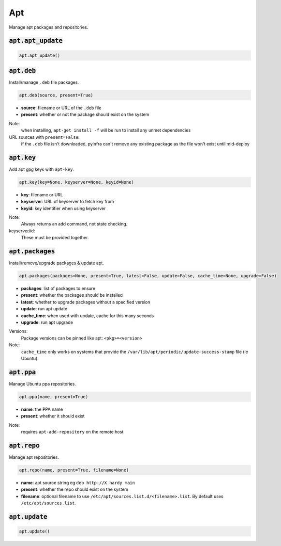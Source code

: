Apt
---


Manage apt packages and repositories.

:code:`apt.apt_update`
~~~~~~~~~~~~~~~~~~~~~~
.. code:: python

    apt.apt_update()


:code:`apt.deb`
~~~~~~~~~~~~~~~

Install/manage ``.deb`` file packages.

.. code:: python

    apt.deb(source, present=True)

+ **source**: filename or URL of the ``.deb`` file
+ **present**: whether or not the package should exist on the system

Note:
    when installing, ``apt-get install -f`` will be run to install any unmet
    dependencies

URL sources with ``present=False``:
    if the ``.deb`` file isn't downloaded, pyinfra can't remove any existing package
    as the file won't exist until mid-deploy


:code:`apt.key`
~~~~~~~~~~~~~~~

Add apt gpg keys with ``apt-key``.

.. code:: python

    apt.key(key=None, keyserver=None, keyid=None)

+ **key**: filename or URL
+ **keyserver**: URL of keyserver to fetch key from
+ **keyid**: key identifier when using keyserver

Note:
    Always returns an add command, not state checking.

keyserver/id:
    These must be provided together.


:code:`apt.packages`
~~~~~~~~~~~~~~~~~~~~

Install/remove/upgrade packages & update apt.

.. code:: python

    apt.packages(packages=None, present=True, latest=False, update=False, cache_time=None, upgrade=False)

+ **packages**: list of packages to ensure
+ **present**: whether the packages should be installed
+ **latest**: whether to upgrade packages without a specified version
+ **update**: run apt update
+ **cache_time**: when used with update, cache for this many seconds
+ **upgrade**: run apt upgrade

Versions:
    Package versions can be pinned like apt: ``<pkg>=<version>``

Note:
    ``cache_time`` only works on systems that provide the
    ``/var/lib/apt/periodic/update-success-stamp`` file (ie Ubuntu).


:code:`apt.ppa`
~~~~~~~~~~~~~~~

Manage Ubuntu ppa repositories.

.. code:: python

    apt.ppa(name, present=True)

+ **name**: the PPA name
+ **present**: whether it should exist

Note:
    requires ``apt-add-repository`` on the remote host


:code:`apt.repo`
~~~~~~~~~~~~~~~~

Manage apt repositories.

.. code:: python

    apt.repo(name, present=True, filename=None)

+ **name**: apt source string eg ``deb http://X hardy main``
+ **present**: whether the repo should exist on the system
+ **filename**: optional filename to use ``/etc/apt/sources.list.d/<filename>.list``. By
  default uses ``/etc/apt/sources.list``.


:code:`apt.update`
~~~~~~~~~~~~~~~~~~
.. code:: python

    apt.update()

